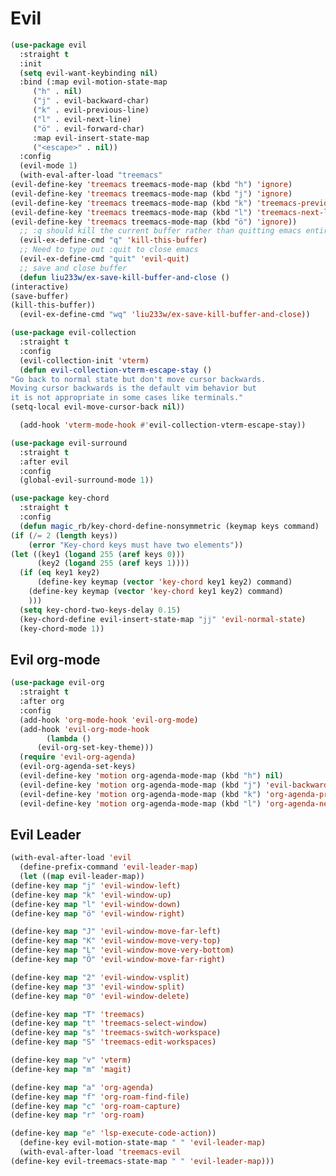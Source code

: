 * Evil
  
  
  
#+NAME: evil
#+BEGIN_SRC emacs-lisp
    (use-package evil
      :straight t
      :init
      (setq evil-want-keybinding nil) 
      :bind (:map evil-motion-state-map
	     ("h" . nil)
	     ("j" . evil-backward-char)
	     ("k" . evil-previous-line)
	     ("l" . evil-next-line)
	     ("ö" . evil-forward-char)
	     :map evil-insert-state-map
	     ("<escape>" . nil))
      :config
      (evil-mode 1)
      (with-eval-after-load "treemacs"
	(evil-define-key 'treemacs treemacs-mode-map (kbd "h") 'ignore)
	(evil-define-key 'treemacs treemacs-mode-map (kbd "j") 'ignore)
	(evil-define-key 'treemacs treemacs-mode-map (kbd "k") 'treemacs-previous-line)
	(evil-define-key 'treemacs treemacs-mode-map (kbd "l") 'treemacs-next-line)
	(evil-define-key 'treemacs treemacs-mode-map (kbd "ö") 'ignore))
      ;; :q should kill the current buffer rather than quitting emacs entirely
      (evil-ex-define-cmd "q" 'kill-this-buffer)
      ;; Need to type out :quit to close emacs
      (evil-ex-define-cmd "quit" 'evil-quit)
      ;; save and close buffer
      (defun liu233w/ex-save-kill-buffer-and-close ()
	(interactive)
	(save-buffer)
	(kill-this-buffer))
      (evil-ex-define-cmd "wq" 'liu233w/ex-save-kill-buffer-and-close))

    (use-package evil-collection
      :straight t
      :config
      (evil-collection-init 'vterm)
      (defun evil-collection-vterm-escape-stay ()
	"Go back to normal state but don't move cursor backwards.
	Moving cursor backwards is the default vim behavior but
	it is not appropriate in some cases like terminals."
	(setq-local evil-move-cursor-back nil))

      (add-hook 'vterm-mode-hook #'evil-collection-vterm-escape-stay))

    (use-package evil-surround
      :straight t
      :after evil
      :config
      (global-evil-surround-mode 1))

    (use-package key-chord
      :straight t
      :config
      (defun magic_rb/key-chord-define-nonsymmetric (keymap keys command)
	(if (/= 2 (length keys))
	    (error "Key-chord keys must have two elements"))
	(let ((key1 (logand 255 (aref keys 0)))
	      (key2 (logand 255 (aref keys 1))))
	  (if (eq key1 key2)
	      (define-key keymap (vector 'key-chord key1 key2) command)
	    (define-key keymap (vector 'key-chord key1 key2) command)
	    )))
      (setq key-chord-two-keys-delay 0.15)
      (key-chord-define evil-insert-state-map "jj" 'evil-normal-state)
      (key-chord-mode 1))
#+END_SRC

** Evil org-mode
#+NAME: evil-ord-mode
#+BEGIN_SRC emacs-lisp
  (use-package evil-org
    :straight t
    :after org
    :config
    (add-hook 'org-mode-hook 'evil-org-mode)
    (add-hook 'evil-org-mode-hook
	      (lambda ()
		(evil-org-set-key-theme)))
    (require 'evil-org-agenda)
    (evil-org-agenda-set-keys)
    (evil-define-key 'motion org-agenda-mode-map (kbd "h") nil)
    (evil-define-key 'motion org-agenda-mode-map (kbd "j") 'evil-backward-char)
    (evil-define-key 'motion org-agenda-mode-map (kbd "k") 'org-agenda-previous-line)
    (evil-define-key 'motion org-agenda-mode-map (kbd "l") 'org-agenda-next-line))
#+END_SRC

** Evil Leader
   #+BEGIN_SRC emacs-lisp
     (with-eval-after-load 'evil
       (define-prefix-command 'evil-leader-map)
       (let ((map evil-leader-map))
	 (define-key map "j" 'evil-window-left)
	 (define-key map "k" 'evil-window-up)
	 (define-key map "l" 'evil-window-down)
	 (define-key map "ö" 'evil-window-right)

	 (define-key map "J" 'evil-window-move-far-left)
	 (define-key map "K" 'evil-window-move-very-top)
	 (define-key map "L" 'evil-window-move-very-bottom)
	 (define-key map "Ö" 'evil-window-move-far-right)

	 (define-key map "2" 'evil-window-vsplit)
	 (define-key map "3" 'evil-window-split)
	 (define-key map "0" 'evil-window-delete)

	 (define-key map "T" 'treemacs)
	 (define-key map "t" 'treemacs-select-window)
	 (define-key map "s" 'treemacs-switch-workspace)
	 (define-key map "S" 'treemacs-edit-workspaces)

	 (define-key map "v" 'vterm)
	 (define-key map "m" 'magit)

	 (define-key map "a" 'org-agenda)
	 (define-key map "f" 'org-roam-find-file)
	 (define-key map "c" 'org-roam-capture)
	 (define-key map "r" 'org-roam)

	 (define-key map "e" 'lsp-execute-code-action))
       (define-key evil-motion-state-map " " 'evil-leader-map)
       (with-eval-after-load 'treemacs-evil
	 (define-key evil-treemacs-state-map " " 'evil-leader-map)))
#+END_SRC
